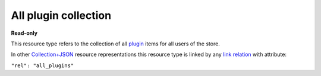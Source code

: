 =====================
All plugin collection
=====================

.. _Collection+JSON: http://amundsen.com/media-types/collection/

.. _`link relation`: http://amundsen.com/media-types/collection/format/#link-relations

.. _plugin: ../items/plugin.html


**Read-only**


This resource type refers to the collection of all plugin_ items for all users of the store.

In other Collection+JSON_ resource representations this resource type is linked by any
`link relation`_ with attribute:

``"rel": "all_plugins"``


.. http:get:: /api/v1/plugins/

   :synopsis: Gets the list of all the plugins in the store.

   **Example request**:

   .. sourcecode:: http

      GET /api/v1/plugins/ HTTP/1.1
      Host: localhost:8010
      Accept: application/vnd.collection+json


   **Example response**:

   .. sourcecode:: http

      HTTP/1.1 200 OK
      Allow: GET
      Content-Type: application/vnd.collection+json

        {
            "collection": {
                "href": "http://localhost:8010/api/v1/plugins/",
                "items": [
                    {
                        "data": [
                            {
                                "name": "name",
                                "value": "simplefsapp"
                            },
                            {
                                "name": "creation_date",
                                "value": "2018-03-20T16:43:20.869836Z"
                            },
                            {
                                "name": "modification_date",
                                "value": "2018-03-20T16:43:20.869885Z"
                            },
                            {
                                "name": "dock_image",
                                "value": "fnndsc/pl-simplefsapp"
                            },
                            {
                                "name": "public_repo",
                                "value": "https://github.com/FNNDSC/pl-simplefsapp"
                            },
                            {
                                "name": "type",
                                "value": "fs"
                            },
                            {
                                "name": "authors",
                                "value": "FNNDSC (dev@babyMRI.org)"
                            },
                            {
                                "name": "title",
                                "value": "Simple chris fs app"
                            },
                            {
                                "name": "category",
                                "value": ""
                            },
                            {
                                "name": "description",
                                "value": "A simple chris fs app demo"
                            },
                            {
                                "name": "documentation",
                                "value": "http://wiki"
                            },
                            {
                                "name": "license",
                                "value": "Opensource (MIT)"
                            },
                            {
                                "name": "version",
                                "value": "0.1"
                            },
                            {
                                "name": "execshell",
                                "value": "python3"
                            },
                            {
                                "name": "selfpath",
                                "value": "/usr/src/simplefsapp"
                            },
                            {
                                "name": "selfexec",
                                "value": "simplefsapp.py"
                            }
                        ],
                        "href": "http://localhost:8010/api/v1/1/",
                        "links": [
                            {
                                "href": "http://localhost:8010/api/v1/1/parameters/",
                                "rel": "parameters"
                            },
                            {
                                "href": "http://localhost:8010/api/v1/users/2/",
                                "rel": "owner"
                            }
                        ]
                    },
                    {
                        "data": [
                            {
                                "name": "name",
                                "value": "simpledsapp"
                            },
                            {
                                "name": "creation_date",
                                "value": "2018-03-20T16:43:55.705545Z"
                            },
                            {
                                "name": "modification_date",
                                "value": "2018-03-20T16:43:55.705603Z"
                            },
                            {
                                "name": "dock_image",
                                "value": "fnndsc/pl-simpledsapp"
                            },
                            {
                                "name": "public_repo",
                                "value": "https://github.com/FNNDSC/pl-simpledsapp"
                            },
                            {
                                "name": "type",
                                "value": "ds"
                            },
                            {
                                "name": "authors",
                                "value": "FNNDSC (dev@babyMRI.org)"
                            },
                            {
                                "name": "title",
                                "value": "Simple chris ds app"
                            },
                            {
                                "name": "category",
                                "value": ""
                            },
                            {
                                "name": "description",
                                "value": "A simple chris ds app demo"
                            },
                            {
                                "name": "documentation",
                                "value": "http://wiki"
                            },
                            {
                                "name": "license",
                                "value": "Opensource (MIT)"
                            },
                            {
                                "name": "version",
                                "value": "0.1"
                            },
                            {
                                "name": "execshell",
                                "value": "python3"
                            },
                            {
                                "name": "selfpath",
                                "value": "/usr/src/simpledsapp"
                            },
                            {
                                "name": "selfexec",
                                "value": "simpledsapp.py"
                            }
                        ],
                        "href": "http://localhost:8010/api/v1/2/",
                        "links": [
                            {
                                "href": "http://localhost:8010/api/v1/2/parameters/",
                                "rel": "parameters"
                            },
                            {
                                "href": "http://localhost:8010/api/v1/users/2/",
                                "rel": "owner"
                            }
                        ]
                    }
                ],
                "links": [
                    {
                        "href": "http://localhost:8010/api/v1/",
                        "rel": "plugins"
                    }
                ],
                "queries": [
                    {
                        "data": [
                            {
                                "name": "name",
                                "value": ""
                            },
                            {
                                "name": "dock_image",
                                "value": ""
                            },
                            {
                                "name": "public_repo",
                                "value": ""
                            },
                            {
                                "name": "type",
                                "value": ""
                            },
                            {
                                "name": "category",
                                "value": ""
                            },
                            {
                                "name": "owner_username",
                                "value": ""
                            },
                            {
                                "name": "min_creation_date",
                                "value": ""
                            },
                            {
                                "name": "max_creation_date",
                                "value": ""
                            }
                        ],
                        "href": "http://localhost:8010/api/v1/search/",
                        "rel": "search"
                    }
                ],
                "version": "1.0"
            }
        }


   :reqheader Accept: application/vnd.collection+json
   :resheader Content-Type: application/vnd.collection+json
   :statuscode 200: no error
   :statuscode 401: authentication credentials were not provided

   .. |--| unicode:: U+2013   .. en dash

   .. _Properties: http://amundsen.com/media-types/collection/format/#properties
   .. _`Link Relations`: http://amundsen.com/media-types/collection/format/#link-relations

   Properties_ (API semantic descriptors):

    - plugin_ item properties

   `Link Relations`_:

    - plugin_ item link relations
    - **plugins** |--| links to the user-specific `collection of plugins`_ for the
      currently authenticated user

   .. _`collection of plugins`: plugin.html
